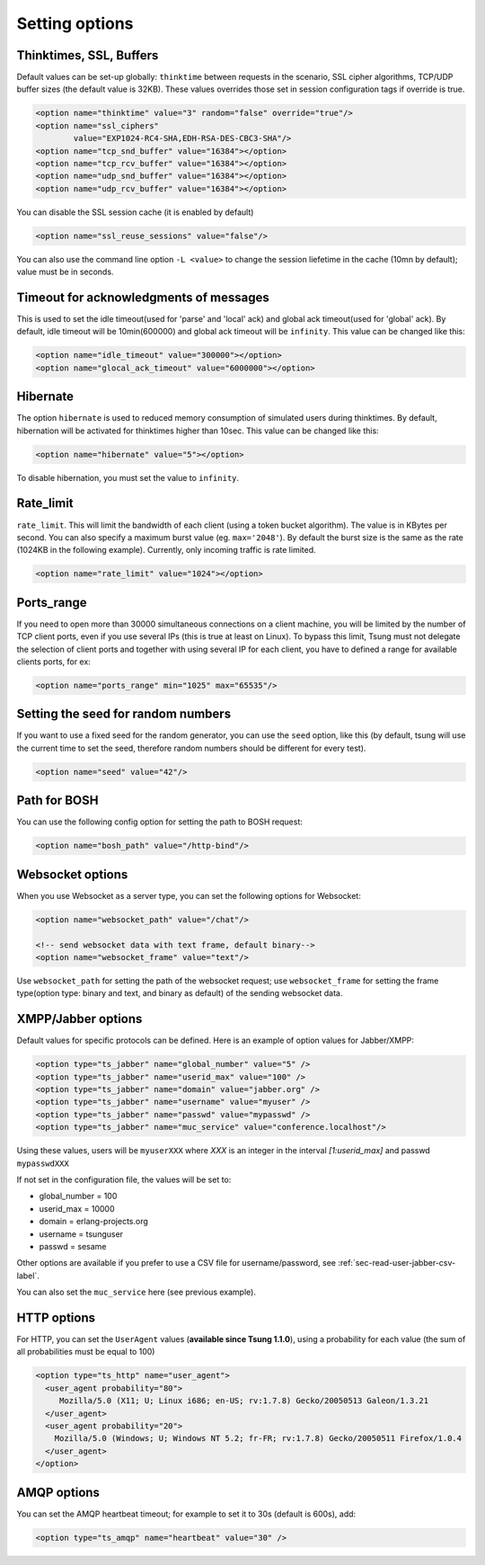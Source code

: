 .. index:: options
.. _sec-options-label:

Setting options
===============

.. index:: override
.. index:: thinktime
.. index:: ssl_ciphers
.. index:: ssl_reuse_sessions
.. index:: tcp_snd_buffer
.. index:: tcp_rcv_buffer
.. index:: udp_snd_buffer
.. index:: udp_rcv_buffer

Thinktimes, SSL, Buffers
------------------------

Default values can be set-up globally: ``thinktime`` between requests
in the scenario, SSL cipher algorithms, TCP/UDP buffer sizes (the
default value is 32KB). These values overrides those set in session
configuration tags if override is true.

.. code-block:: xml

 <option name="thinktime" value="3" random="false" override="true"/>
 <option name="ssl_ciphers"
         value="EXP1024-RC4-SHA,EDH-RSA-DES-CBC3-SHA"/>
 <option name="tcp_snd_buffer" value="16384"></option>
 <option name="tcp_rcv_buffer" value="16384"></option>
 <option name="udp_snd_buffer" value="16384"></option>
 <option name="udp_rcv_buffer" value="16384"></option>

.. versionadded:: 1.5.2

You can disable the SSL session cache (it is enabled by default)

.. code-block:: xml

 <option name="ssl_reuse_sessions" value="false"/>

You can also use the command line option ``-L <value>`` to change the
session liefetime in the cache (10mn by default); value must be in seconds.

.. index:: idle_timeout
.. index:: global_ack_timeout

Timeout for acknowledgments of messages
---------------------------------------

This is used to set the idle timeout(used for 'parse' and 'local' ack) and
global ack timeout(used for 'global' ack). By default, idle timeout will be
10min(600000) and global ack timeout will be ``infinity``. This value
can be changed like this:

.. code-block:: xml

 <option name="idle_timeout" value="300000"></option>
 <option name="glocal_ack_timeout" value="6000000"></option>


.. index:: hibernate

Hibernate
---------

.. versionadded:: 1.3.1

The option ``hibernate`` is used to reduced memory consumption of
simulated users during thinktimes. By default, hibernation will be
activated for thinktimes higher than 10sec. This value can be changed
like this:

.. code-block:: xml

  <option name="hibernate" value="5"></option>


To disable hibernation, you must set the value to ``infinity``.

.. index:: rate_limit

Rate_limit
----------

.. versionadded:: 1.4.0

``rate_limit``. This will limit the bandwidth of each client
(using a token bucket algorithm). The value is in KBytes per
second. You can also specify a maximum burst value
(eg. ``max='2048'``). By default the burst size is the same as
the rate (1024KB in the following example). Currently, only incoming
traffic is rate limited.

.. code-block:: xml

  <option name="rate_limit" value="1024"></option>


Ports_range
-----------

If you need to open more than 30000 simultaneous connections on a
client machine, you will be limited by the number of TCP client ports,
even if you use several IPs (this is true at least on Linux). To
bypass this limit, Tsung must not delegate the selection of client
ports and together with using several IP for each client,
you have to defined a range for available clients ports, for ex:

.. code-block:: xml

  <option name="ports_range" min="1025" max="65535"/>


.. index:: seed

Setting the seed for random numbers
------------------------------------

If you want to use a fixed seed for the random generator, you can use
the ``seed`` option, like this (by default, tsung will use the
current time to set the seed, therefore random numbers should be
different for every test).

.. code-block:: xml

  <option name="seed" value="42"/>


Path for BOSH
------------------

You can use the following config option for setting the path to BOSH
request:

.. code-block:: xml

  <option name="bosh_path" value="/http-bind"/>

.. _jabber-options-label:


Websocket options
------------------

When you use Websocket as a server type, you can set the following options
for Websocket:

.. code-block:: xml

  <option name="websocket_path" value="/chat"/>

  <!-- send websocket data with text frame, default binary-->
  <option name="websocket_frame" value="text"/>

Use ``websocket_path`` for setting the path of the websocket request; use
``websocket_frame`` for setting the frame type(option type: binary and text,
and binary as default) of the sending websocket data.


XMPP/Jabber options
-------------------


Default values for specific protocols can be defined. Here is an
example of option values for Jabber/XMPP:

.. code-block:: xml

  <option type="ts_jabber" name="global_number" value="5" />
  <option type="ts_jabber" name="userid_max" value="100" />
  <option type="ts_jabber" name="domain" value="jabber.org" />
  <option type="ts_jabber" name="username" value="myuser" />
  <option type="ts_jabber" name="passwd" value="mypasswd" />
  <option type="ts_jabber" name="muc_service" value="conference.localhost"/>


Using these values, users will be ``myuserXXX`` where *XXX* is an integer in
the interval *[1:userid_max]* and passwd ``mypasswdXXX``

If not set in the configuration file, the values will be set to:

* global_number = 100
* userid_max    = 10000
* domain   = erlang-projects.org
* username = tsunguser
* passwd   = sesame


Other options are available if you prefer to use a CSV file for
username/password, see :ref:`sec-read-user-jabber-csv-label`.


You can also set the ``muc_service`` here (see previous example).


HTTP options
------------

For HTTP, you can set the ``UserAgent`` values
(**available since Tsung 1.1.0**), using a probability for each
value (the sum of all probabilities must be equal to 100)

.. code-block:: xml

  <option type="ts_http" name="user_agent">
    <user_agent probability="80">
       Mozilla/5.0 (X11; U; Linux i686; en-US; rv:1.7.8) Gecko/20050513 Galeon/1.3.21
    </user_agent>
    <user_agent probability="20">
      Mozilla/5.0 (Windows; U; Windows NT 5.2; fr-FR; rv:1.7.8) Gecko/20050511 Firefox/1.0.4
    </user_agent>
  </option>

AMQP options
------------

You can set the AMQP heartbeat timeout; for example to set it to 30s
(default is 600s), add:

.. code-block:: xml

       <option type="ts_amqp" name="heartbeat" value="30" />
